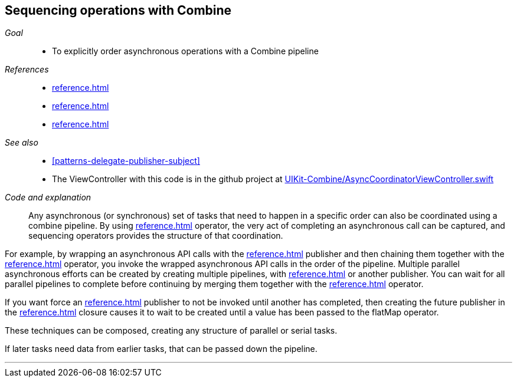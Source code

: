 [#patterns-sequencing-operations]
== Sequencing operations with Combine

__Goal__::

* To explicitly order asynchronous operations with a Combine pipeline

__References__::

* <<reference.adoc#reference-future>>
* <<reference.adoc#reference-flatmap>>
* <<reference.adoc#reference-zip>>

__See also__::

* <<#patterns-delegate-publisher-subject>>
* The ViewController with this code is in the github project at https://github.com/heckj/swiftui-notes/blob/master/UIKit-Combine/AsyncCoordinatorViewController.swift[UIKit-Combine/AsyncCoordinatorViewController.swift]

__Code and explanation__::

Any asynchronous (or synchronous) set of tasks that need to happen in a specific order can also be coordinated using a combine pipeline.
By using <<reference.adoc#reference-future>> operator, the very act of completing an asynchronous call can be captured, and sequencing operators provides the structure of that coordination.

For example, by wrapping an asynchronous API calls with the <<reference.adoc#reference-future>> publisher and then chaining them together with the <<reference.adoc#reference-flatmap>> operator, you invoke the wrapped asynchronous API calls in the order of the pipeline.
Multiple parallel asynchronous efforts can be created by creating multiple pipelines, with <<reference.adoc#reference-future>> or another publisher.
You can wait for all parallel pipelines to complete before continuing by merging them together with the <<reference.adoc#reference-zip>> operator.

If you want force an <<reference.adoc#reference-future>> publisher to not be invoked until another has completed, then creating the future publisher in the <<reference.adoc#reference-flatmap>> closure causes it to wait to be created until a value has been passed to the flatMap operator.

These techniques can be composed, creating any structure of parallel or serial tasks.

If later tasks need data from earlier tasks, that can be passed down the pipeline.
[source, swift]
----
----


// force a page break - in HTML rendering is just a <HR>
<<<
'''